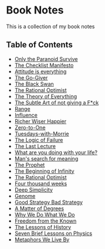 * Book Notes
This is a collection of my book notes

** Table of Contents
- [[/only-the-paranoid-survive.md][Only the Paranoid Survive]]
- [[/the-checklist-manifesto.md][The Checklist Manifesto]]
- [[/attitude-is-everything.md][Attitude is everything]]
- [[/go-giver.md][The Go-Giver]]
- [[/black-swan.md][The Black Swan]]
- [[/the-rational-optimist.md][The Rational Optimist]]
- [[/theory-of-everything.md][The Theory of Everything]]
- [[/subtle-art-of-not-giving-f*ck.md][The Subtle Art of not giving a F*ck]]
- [[/range.md][Range]]
- [[/influence.md][Influence]]
- [[/richer-wiser-happier.md][Richer Wiser Happier]]
- [[/zero-to-one.md][Zero-to-One]]
- [[/tuesdays-with-morrie.md][Tuesdays-with-Morrie]]
- [[/logic-of-failure.org][The Logic of Failure]]
- [[/last-lecture.org][The Last Lecture]]
- [[/what-are-you-doing-with-your-life.md][What are you doing with your life?]]
- [[/mans-search-for-meaning.md][Man's search for meaning]]
- [[/the-prophet.org][The Prophet]]
- [[/the-beginning-of-infinity.org][The Beginning of Infinity]]
- [[/the-rational-optimist.md][The Rational Optimist]]
- [[/four-thousand-weeks.org][Four thousand weeks]]
- [[/deep-simplicity.org][Deep Simplicity]]
- [[/genome.org][Genome]]
- [[/good-strategy-bad-strategy.org][Good Strategy Bad Strategy]]
- [[/a-matter-of-degrees.org][A Matter of Degrees]]
- [[/why-we-do-what-we-do.org][Why We Do What We Do]]
- [[/freedom-from-the-known.org][Freedom from the Known]]
- [[/the-lessons-of-history.org][The Lessons of History]]
- [[/seven-brief-lessons-on-physics.org][Seven Brief Lessons on Physics]]
- [[/metaphors-we-live-by.org][Metaphors We Live By]]
